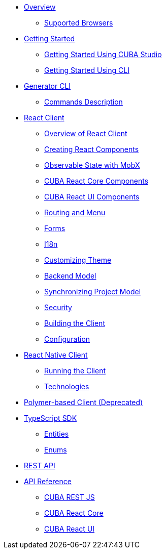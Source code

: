 * link:#overview[Overview]
** link:#supported-browsers[Supported Browsers]
* link:#getting-started[Getting Started]
** link:#getting-started-using-cuba-studio[Getting Started Using CUBA Studio]
** link:#getting-started-using-cli[Getting Started Using CLI]
* link:#generator-cli[Generator CLI]
** link:#commands-description[Commands Description]
* link:#react-client[React Client]
** link:#overview-of-react-client[Overview of React Client]
** link:#creating-react-components[Creating React Components]
** link:#observable-state-with-mobx[Observable State with MobX]
** link:#cuba-react-core-components[CUBA React Core Components]
** link:#cuba-react-ui-components[CUBA React UI Components]
** link:#routing-and-menu[Routing and Menu]
** link:#forms[Forms]
** link:#i18n[I18n]
** link:#customizing-theme[Customizing Theme]
** link:#backend-model[Backend Model]
** link:#synchronizing-project-model[Synchronizing Project Model]
** link:#security[Security]
** link:#building-the-client[Building the Client]
** link:#configuration[Configuration]
* link:#react-native-client[React Native Client]
** link:#running-the-client-1[Running the Client]
** link:#technologies-1[Technologies]
* link:#polymer-based-client-deprecated[Polymer-based Client (Deprecated)]
* link:#typescript-sdk[TypeScript SDK]
** link:#entities[Entities]
** link:#enums[Enums]
* link:#rest-api[REST API]
* link:#libs-api-reference[API Reference]
** link:api-reference/cuba-rest-js/index.html[CUBA REST JS]
** link:api-reference/cuba-react-core/index.html[CUBA React Core]
** link:api-reference/cuba-react-ui/index.html[CUBA React UI]

